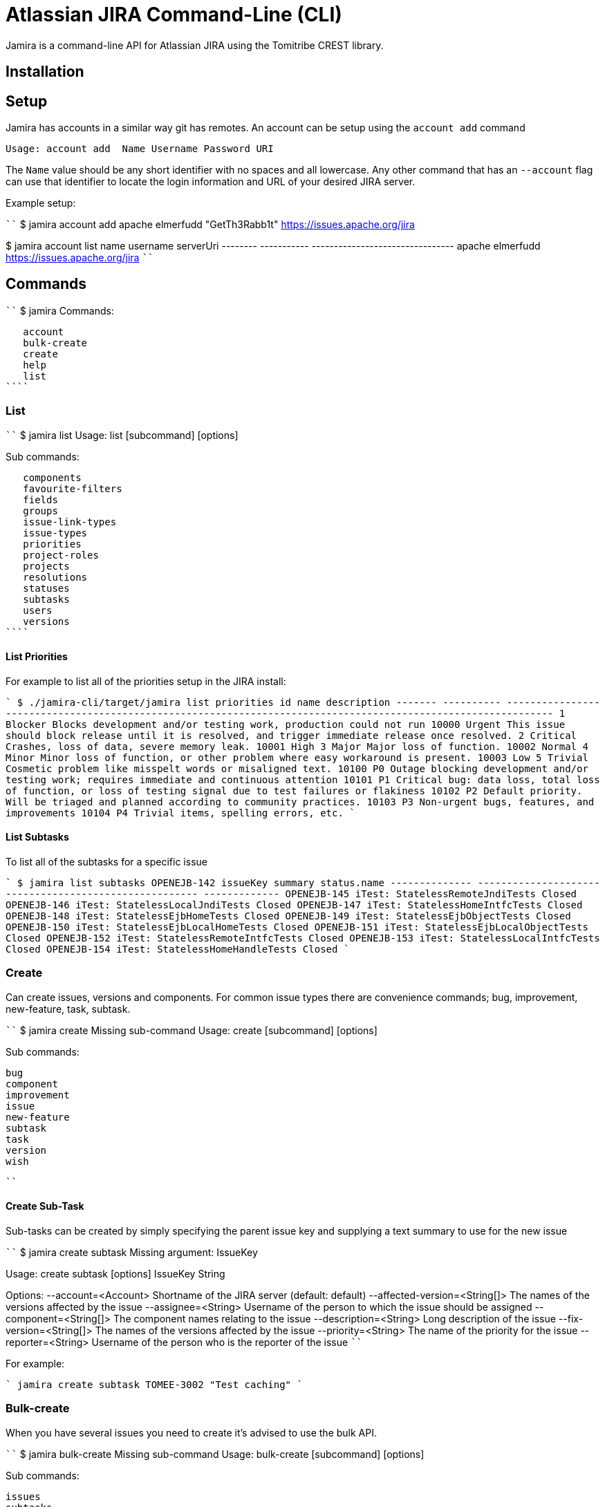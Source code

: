 # Atlassian JIRA Command-Line (CLI)

Jamira is a command-line API for Atlassian JIRA using the Tomitribe CREST library.

## Installation

## Setup

Jamira has accounts in a similar way git has remotes.  An account can be setup using the `account add` command

----
Usage: account add  Name Username Password URI
----

The `Name` value should be any short identifier with no spaces and all lowercase.  Any other command that has an `--account` flag can use that identifier to locate the login information and URL of your desired JIRA server.

Example setup:

````
$ jamira account add apache elmerfudd "GetTh3Rabb1t" https://issues.apache.org/jira

$ jamira account list
  name    username             serverUri
-------- ----------- --------------------------------
 apache   elmerfudd   https://issues.apache.org/jira
````

## Commands

````
$ jamira
Commands:

   account
   bulk-create
   create
   help
   list
````

### List

````
$ jamira list
Usage: list [subcommand] [options]

Sub commands:

   components
   favourite-filters
   fields
   groups
   issue-link-types
   issue-types
   priorities
   project-roles
   projects
   resolutions
   statuses
   subtasks
   users
   versions
````

#### List Priorities

For example to list all of the priorities setup in the JIRA install:

````
$ ./jamira-cli/target/jamira list priorities
  id       name                                                     description
------- ---------- --------------------------------------------------------------------------------------------------------------
     1   Blocker    Blocks development and/or testing work, production could not run
 10000   Urgent     This issue should block release until it is resolved, and trigger immediate release once resolved.
     2   Critical   Crashes, loss of data, severe memory leak.
 10001   High
     3   Major      Major loss of function.
 10002   Normal
     4   Minor      Minor loss of function, or other problem where easy workaround is present.
 10003   Low
     5   Trivial    Cosmetic problem like misspelt words or misaligned text.
 10100   P0          Outage blocking development and/or testing work; requires immediate and continuous attention
 10101   P1         Critical bug: data loss, total loss of function, or loss of testing signal due to test failures or flakiness
 10102   P2         Default priority. Will be triaged and planned according to community practices.
 10103   P3         Non-urgent bugs, features, and improvements
 10104   P4          Trivial items, spelling errors, etc.
````

#### List Subtasks

To list all of the subtasks for a specific issue

````
$ jamira list subtasks OPENEJB-142
   issueKey                           summary                          status.name
-------------- ------------------------------------------------------ -------------
 OPENEJB-145    iTest: StatelessRemoteJndiTests                        Closed
 OPENEJB-146    iTest: StatelessLocalJndiTests                         Closed
 OPENEJB-147    iTest: StatelessHomeIntfcTests                         Closed
 OPENEJB-148    iTest: StatelessEjbHomeTests                           Closed
 OPENEJB-149    iTest: StatelessEjbObjectTests                         Closed
 OPENEJB-150    iTest: StatelessEjbLocalHomeTests                      Closed
 OPENEJB-151    iTest: StatelessEjbLocalObjectTests                    Closed
 OPENEJB-152    iTest: StatelessRemoteIntfcTests                       Closed
 OPENEJB-153    iTest: StatelessLocalIntfcTests                        Closed
 OPENEJB-154    iTest: StatelessHomeHandleTests                        Closed
````

### Create

Can create issues, versions and components.  For common issue types there are convenience commands; bug, improvement, new-feature, task, subtask.

````
$ jamira create
Missing sub-command
Usage: create [subcommand] [options]

Sub commands:

   bug
   component
   improvement
   issue
   new-feature
   subtask
   task
   version
   wish

````

#### Create Sub-Task

Sub-tasks can be created by simply specifying the parent issue key and supplying a text summary to use for the new issue

````
$ jamira create subtask
Missing argument: IssueKey

Usage: create subtask [options] IssueKey String

Options:
  --account=<Account>               Shortname of the JIRA server
                                    (default: default)
  --affected-version=<String[]>     The names of the versions affected by the issue
  --assignee=<String>               Username of the person to which the issue should be assigned
  --component=<String[]>            The component names relating to the issue
  --description=<String>            Long description of the issue
  --fix-version=<String[]>          The names of the versions affected by the issue
  --priority=<String>               The name of the priority for the issue
  --reporter=<String>               Username of the person who is the reporter of the issue
````

For example:

````
jamira create subtask TOMEE-3002 "Test caching"
````

### Bulk-create

When you have several issues you need to create it's advised to use the bulk API.

````
$ jamira bulk-create
Missing sub-command
Usage: bulk-create [subcommand] [options]

Sub commands:

   issues
   subtasks

````

#### Bulk-create Subtasks

Subtasks can be created in bulk using the following command.  The summary for each subtask is read
from the piped input stream.  This allows several lines of text to be generated on the command line
and each line becomes a subtask.

````
$ jamira bulk-create subtasks
Missing argument: IssueKey

Usage: bulk-create subtasks [options] IssueKey

Options:
  --account=<Account>               The shortname of the jira install configured via the `setup` command
                                    (default: default)
  --affected-version=<String[]>     The names of the versions affected by the issue
  --assignee=<String>               Username of the person to which the issue should be assigned
  --component=<String[]>            The component names relating to the issue
  --fix-version=<String[]>          The names of the versions affected by the issue
  --priority=<String>               The name of the priority for the issue
  --reporter=<String>               Username of the person who is the reporter of the issue

````

For example:

````
$ echo -e "Bulk insert"{1..10}"\n"
Bulk insert1
 Bulk insert2
 Bulk insert3
 Bulk insert4
 Bulk insert5
 Bulk insert6
 Bulk insert7
 Bulk insert8
 Bulk insert9
 Bulk insert10

$ echo -e "Bulk insert"{1..10}"\n" | jamira bulk-create subtasks TOMEE-3002
TOMEE-3021
TOMEE-3022
TOMEE-3023
TOMEE-3024
TOMEE-3025
TOMEE-3026
TOMEE-3027
TOMEE-3028
TOMEE-3029
TOMEE-3030

````
